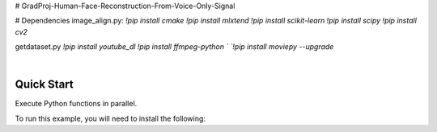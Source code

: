 # GradProj-Human-Face-Reconstruction-From-Voice-Only-Signal  

# Dependencies  
image_align.py:  
`!pip install cmake`  
`!pip install mlxtend`  
`!pip install scikit-learn`  
`!pip install scipy`  
`!pip install cv2`  

getdataset.py  
`!pip install youtube_dl`  
`!pip install ffmpeg-python `  
`!pip install moviepy --upgrade`  


.. image:: https://raw.githubusercontent.com/Monairy/GradProj-Human-Face-Reconstruction-From-Voice-Only-Signal/main/assets/teaser_side.jpg

.. image:: https://readthedocs.org/projects/ray/badge/?version=master
    :target: http://docs.ray.io/en/master/?badge=master

.. image:: https://img.shields.io/badge/Ray-Join%20Slack-blue
    :target: https://forms.gle/9TSdDYUgxYs8SA9e8

.. image:: https://img.shields.io/badge/Discuss-Ask%20Questions-blue
    :target: https://discuss.ray.io/

|





Quick Start
-----------

Execute Python functions in parallel.

.. code-block:: python




To run this example, you will need to install the following:

.. code-block:: bash



.. code-block:: python



.. code-block:: python

    
